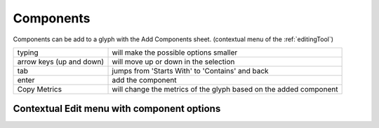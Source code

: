 .. _components:

Components
==========

Components can be add to a glyph with the Add Components sheet.
(contextual menu of the :ref:`editingTool`)

.. image:: /static/components.png

.. cssclass:: doctable

+--------------------------+-------------------------------------------------------------------+
| typing                   | will make the possible options smaller                            |
+--------------------------+-------------------------------------------------------------------+
| arrow keys (up and down) | will move up or down in the selection                             |
+--------------------------+-------------------------------------------------------------------+
| tab                      | jumps from 'Starts With' to 'Contains' and back                   |
+--------------------------+-------------------------------------------------------------------+
| enter                    | add the component                                                 |
+--------------------------+-------------------------------------------------------------------+
| Copy Metrics             | will change the metrics of the glyph based on the added component |
+--------------------------+-------------------------------------------------------------------+

Contextual Edit menu with component options
-------------------------------------------

.. image:: /static/componentContextualMenu.png

